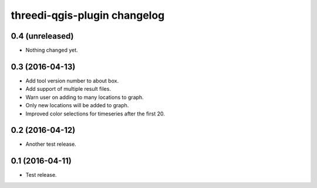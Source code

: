 threedi-qgis-plugin changelog
=============================

0.4 (unreleased)
----------------

- Nothing changed yet.


0.3 (2016-04-13)
----------------

- Add tool version number to about box.
- Add support of multiple result files.
- Warn user on adding to many locations to graph.
- Only new locations will be added to graph.
- Improved color selections for timeseries after the first 20.


0.2 (2016-04-12)
----------------

- Another test release.


0.1 (2016-04-11)
----------------

- Test release.
